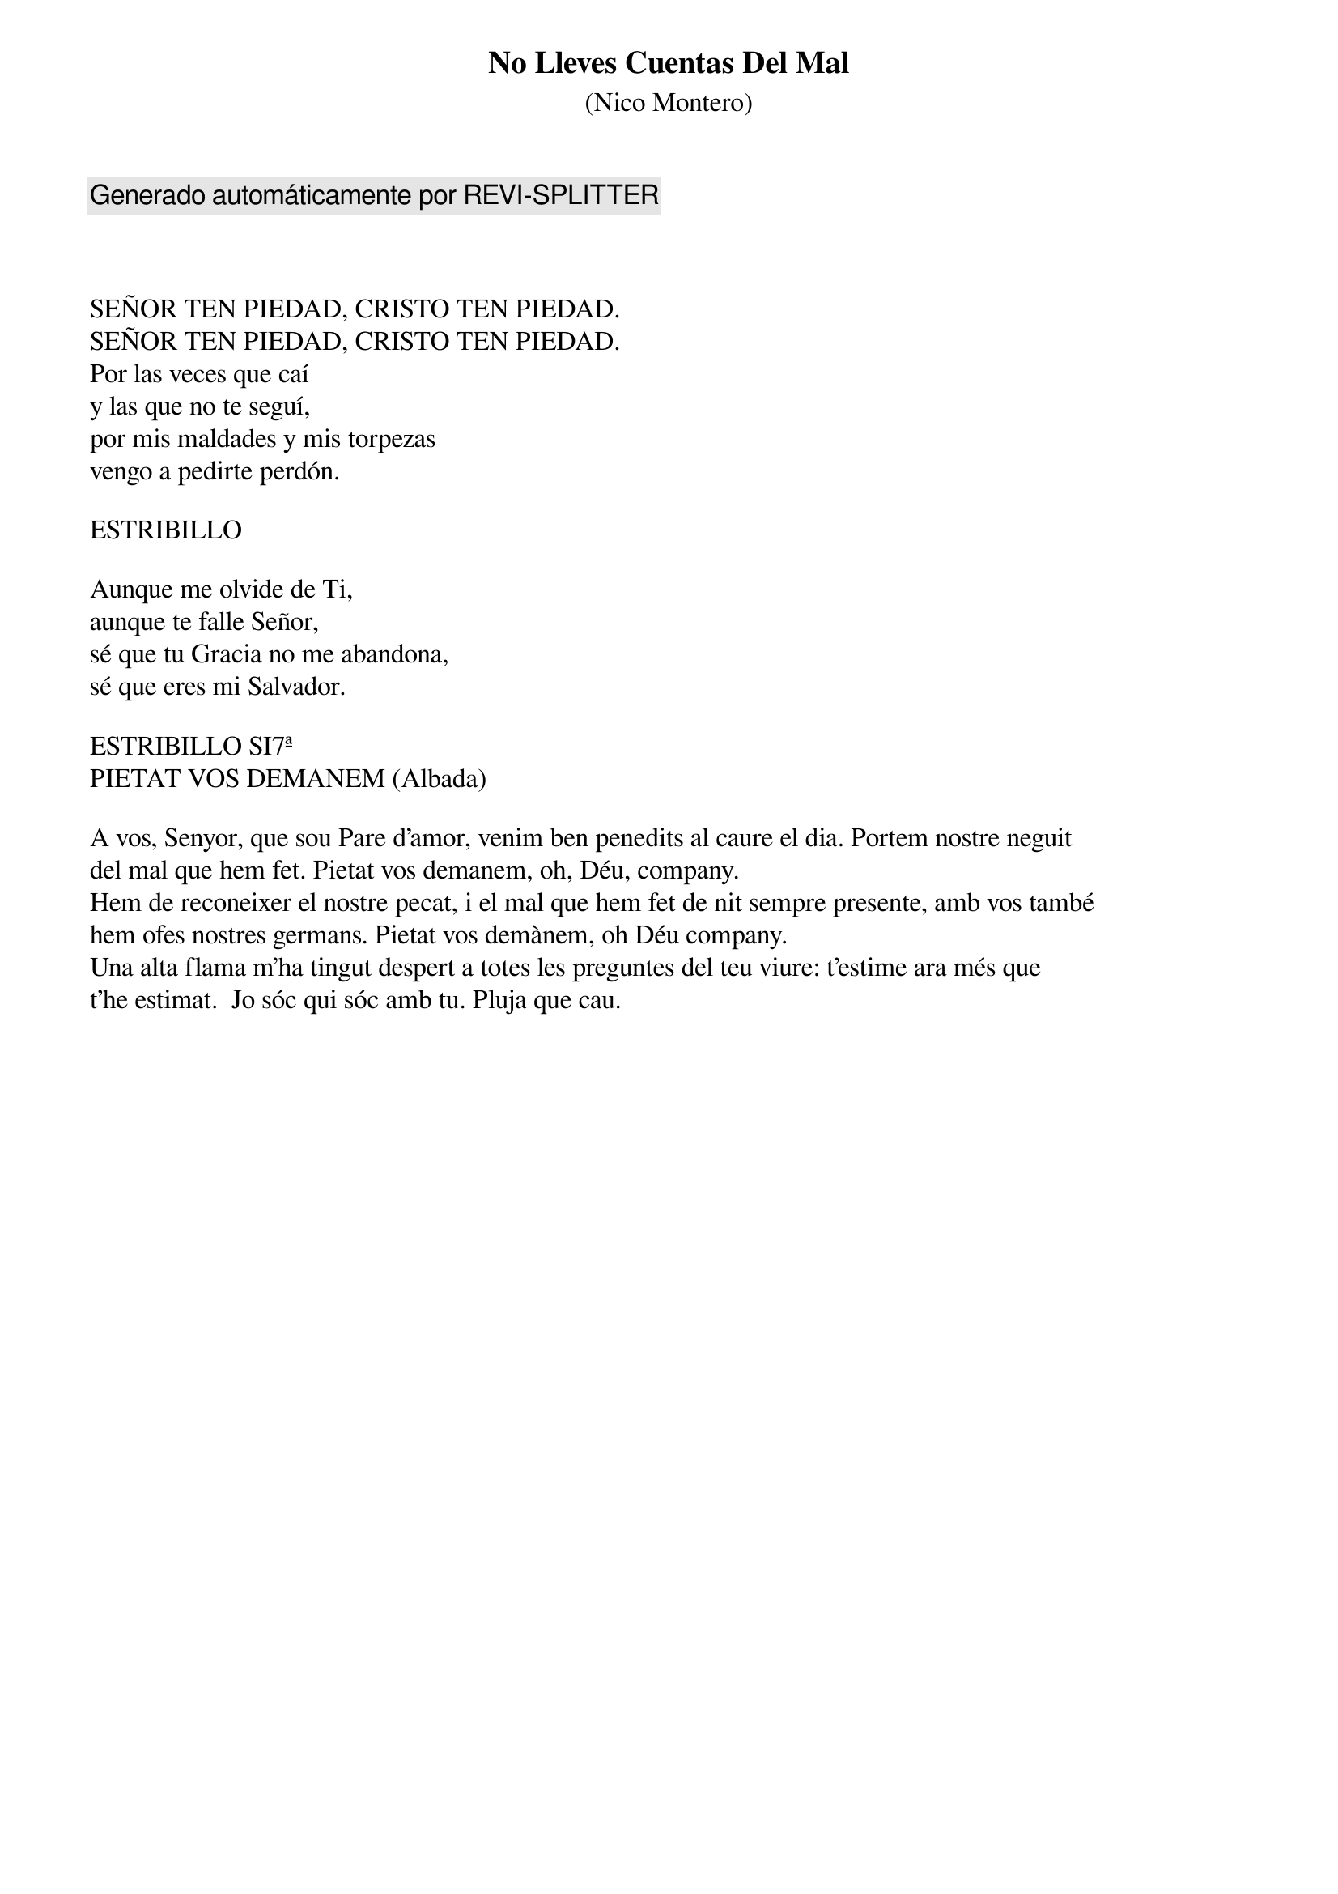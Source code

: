 {title: No Lleves Cuentas Del Mal}
{subtitle: (Nico Montero)}
{comment: Generado automáticamente por REVI-SPLITTER}



SEÑOR TEN PIEDAD, CRISTO TEN PIEDAD.
SEÑOR TEN PIEDAD, CRISTO TEN PIEDAD.
Por las veces que caí
y las que no te seguí,
por mis maldades y mis torpezas
vengo a pedirte perdón.

ESTRIBILLO

Aunque me olvide de Ti, 
aunque te falle Señor,
sé que tu Gracia no me abandona, 
sé que eres mi Salvador.

ESTRIBILLO SI7ª
PIETAT VOS DEMANEM (Albada)

A vos, Senyor, que sou Pare d’amor, venim ben penedits al caure el dia. Portem nostre neguit 
del mal que hem fet. Pietat vos demanem, oh, Déu, company. 
Hem de reconeixer el nostre pecat, i el mal que hem fet de nit sempre presente, amb vos també 
hem ofes nostres germans. Pietat vos demànem, oh Déu company.
Una alta flama m'ha tingut despert a totes les preguntes del teu viure: t'estime ara més que 
t'he estimat.  Jo sóc qui sóc amb tu. Pluja que cau.
